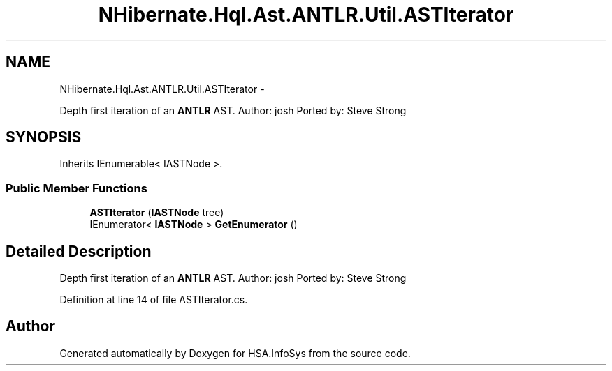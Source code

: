 .TH "NHibernate.Hql.Ast.ANTLR.Util.ASTIterator" 3 "Fri Jul 5 2013" "Version 1.0" "HSA.InfoSys" \" -*- nroff -*-
.ad l
.nh
.SH NAME
NHibernate.Hql.Ast.ANTLR.Util.ASTIterator \- 
.PP
Depth first iteration of an \fBANTLR\fP AST\&. Author: josh Ported by: Steve Strong  

.SH SYNOPSIS
.br
.PP
.PP
Inherits IEnumerable< IASTNode >\&.
.SS "Public Member Functions"

.in +1c
.ti -1c
.RI "\fBASTIterator\fP (\fBIASTNode\fP tree)"
.br
.ti -1c
.RI "IEnumerator< \fBIASTNode\fP > \fBGetEnumerator\fP ()"
.br
.in -1c
.SH "Detailed Description"
.PP 
Depth first iteration of an \fBANTLR\fP AST\&. Author: josh Ported by: Steve Strong 


.PP
Definition at line 14 of file ASTIterator\&.cs\&.

.SH "Author"
.PP 
Generated automatically by Doxygen for HSA\&.InfoSys from the source code\&.
